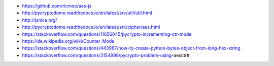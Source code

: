 * https://github.com/ricmoo/aes-js
* http://pycryptodome.readthedocs.io/en/latest/src/util/util.html
* http://jsnice.org/
* http://pycryptodome.readthedocs.io/en/latest/src/cipher/aes.html
* https://stackoverflow.com/questions/11656045/pycrypto-incrementing-ctr-mode
* https://de.wikipedia.org/wiki/Counter_Mode
* https://stackoverflow.com/questions/443967/how-to-create-python-bytes-object-from-long-hex-string
* https://stackoverflow.com/questions/3154998/pycrypto-problem-using-aesctr#

